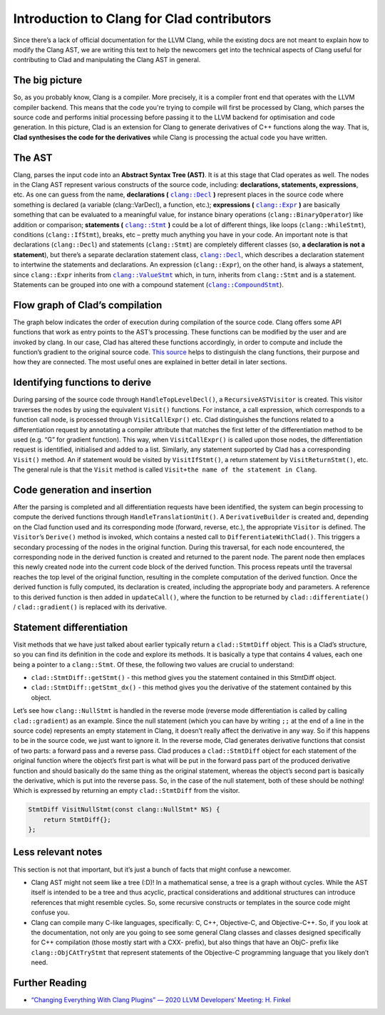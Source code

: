 Introduction to Clang for Clad contributors
**********************************************

Since there’s a lack of official documentation for the LLVM Clang, while the
existing docs are not meant to explain how to modify the Clang AST, we are 
writing this text to help the newcomers get into the technical aspects of Clang
useful for contributing to Clad and manipulating the Clang AST in general.

The big picture
=================
So, as you probably know, Clang is a compiler. More precisely, it is a compiler
front end that operates with the LLVM compiler backend. This means that the 
code you're trying to compile will first be processed by Clang, which parses 
the source code and performs initial processing before passing it to the LLVM 
backend for optimisation and code generation. In this picture, Clad is an 
extension for Clang to generate derivatives of C++ functions along the way. 
That is, **Clad synthesises the code for the derivatives** while Clang is 
processing the actual code you have written.

The AST
=========
.. _clang::Expr: https://clang.llvm.org/doxygen/classclang_1_1ValueStmt__inherit__graph.png
.. |clang::Expr| replace:: ``clang::Expr`` 
.. _clang::Decl: https://clang.llvm.org/doxygen/classclang_1_1Decl.html
.. |clang::Decl| replace:: ``clang::Decl`` 
.. _clang::Stmt: https://clang.llvm.org/doxygen/classclang_1_1Stmt.html
.. |clang::Stmt| replace:: ``clang::Stmt``
.. _clang::ValueStmt: https://clang.llvm.org/doxygen/classclang_1_1ValueStmt.html
.. |clang::ValueStmt| replace:: ``clang::ValueStmt`` 
.. _clang::CompoundStmt: https://clang.llvm.org/doxygen/classclang_1_1CompoundStmt.html
.. |clang::CompoundStmt| replace:: ``clang::CompoundStmt``

Clang, parses the input code into an **Abstract Syntax Tree (AST)**. It is at 
this stage that Clad operates as well. The nodes in the Clang AST represent 
various constructs of the source code, including: **declarations, statements, 
expressions**, etc. As one can guess from the name, **declarations (** 
|clang::Decl|_ **)** represent places in the source code where something is 
declared (a variable (clang::VarDecl), a function, etc.); **expressions (** 
|clang::Expr|_ **)** are basically something that can be evaluated to a 
meaningful value, for instance binary operations (``clang::BinaryOperator``) 
like addition or comparison; **statements (** |clang::Stmt|_ **)** could be a 
lot of different things, like loops (``clang::WhileStmt``), conditions 
(``clang::IfStmt``), breaks, etc – pretty much anything you have in your code. 
An important note is that declarations (``clang::Decl``) and statements 
(``clang::Stmt``) are completely different classes (so, **a declaration is not 
a statement**), but there’s a separate declaration statement class, 
|clang::Decl|_, which describes a declaration statement to intertwine the 
statements and declarations. An expression (``clang::Expr``), on the other 
hand, is always a statement, since ``clang::Expr`` inherits from 
|clang::ValueStmt|_ which, in turn, inherits from ``clang::Stmt`` and is a 
statement.
Statements can be grouped into one with a compound statement 
(|clang::CompoundStmt|_).

Flow graph of Clad’s compilation
==================================
The graph below indicates the order of execution during compilation of the 
source code. Clang offers some API functions that work as entry points to the 
AST’s processing. These functions can be modified by the user and are invoked 
by clang. In our case, Clad has altered these functions accordingly, in order 
to compute and include the function’s gradient to the original source code. 
`This source <https://clang.llvm.org/docs/RAVFrontendAction.html>`__ helps to 
distinguish the clang functions, their purpose and how they are connected. The
most useful ones are explained in better detail in later sections.

.. figure:: ../_static/clad-flow-graph.png
   :width: 850px
   :align: center

Identifying functions to derive
=================================
During parsing of the source code through ``HandleTopLevelDecl()``, a 
``RecursiveASTVisitor`` is created. This visitor traverses the nodes by using 
the equivalent ``Visit()`` functions. For instance, a call expression, which 
corresponds to a function call node, is processed through ``VisitCallExpr()`` 
etc. Clad distinguishes the functions related to a differentiation request by 
annotating a compiler attribute that matches the first letter of the 
differentiation method to be used (e.g. “G” for gradient function). This way, 
when ``VisitCallExpr()`` is called upon those nodes, the differentiation 
request is identified, initialised and added to a list. 
Similarly, any statement supported by Clad has a corresponding ``Visit()`` 
method. An if statement would be visited by ``VisitIfStmt()``, a return 
statement by ``VisitReturnStmt()``, etc. The general rule is that the ``Visit``
method is called ``Visit+the name of the statement in Clang``.

Code generation and insertion
===============================
After the parsing is completed and all differentiation requests have been 
identified, the system can begin processing to compute the derived functions 
through ``HandleTranslationUnit()``. A ``DerivativeBuilder`` is created and, 
depending on the Clad function used and its corresponding mode (forward, 
reverse, etc.), the appropriate ``Visitor`` is defined. The ``Visitor``’s 
``Derive()`` method is invoked, which contains a nested call to 
``DifferentiateWithClad()``. This triggers a secondary processing of the nodes 
in the original function. 
During this traversal, for each node encountered, the corresponding node in the
derived function is created and returned to the parent node. The parent node 
then emplaces this newly created node into the current code block of the 
derived function. This process repeats until the traversal reaches the top 
level of the original function, resulting in the complete computation of the 
derived function.
Once the derived function is fully computed, its declaration is created, 
including the appropriate body and parameters. A reference to this derived 
function is then added in ``updateCall()``, where the function to be returned 
by ``clad::differentiate()`` / ``clad::gradient()`` is replaced with its 
derivative.

Statement differentiation
===========================
Visit methods that we have just talked about earlier typically return a 
``clad::StmtDiff`` object. This is a Clad’s structure, so you can find its 
definition in the code and explore its methods. It is basically a type that 
contains 4 values, each one being a pointer to a ``clang::Stmt``. Of these, the
following two values are crucial to understand:

- ``clad::StmtDiff::getStmt()`` - this method gives you the statement contained
  in this StmtDiff object.

- ``clad::StmtDiff::getStmt_dx()`` - this method gives you the derivative of 
  the statement contained by this object.

Let’s see how ``clang::NullStmt`` is handled in the reverse mode (reverse mode
differentiation is called by calling ``clad::gradient``) as an example. Since 
the null statement (which you can have by writing ``;;`` at the end of a line 
in the source code) represents an empty statement in Clang, it doesn’t really 
affect the derivative in any way. So if this happens to be in the source code, 
we just want to ignore it. In the reverse mode, Clad generates derivative 
functions that consist of two parts: a forward pass and a reverse pass. Clad 
produces a ``clad::StmtDiff`` object for each statement of the original 
function where the object’s first part is what will be put in the forward pass
part of the produced derivative function and should basically do the same thing
as the original statement, whereas the object’s second part is basically the 
derivative, which is put into the reverse pass. So, in the case of the null 
statement, both of these should be nothing! Which is expressed by returning an 
empty ``clad::StmtDiff`` from the visitor.

.. code-block:: c++

    StmtDiff VisitNullStmt(const clang::NullStmt* NS) { 
        return StmtDiff{}; 
    };

Less relevant notes
=====================
This section is not that important, but it’s just a bunch of facts that might 
confuse a newcomer.

- Clang AST might not seem like a tree (:D)! In a mathematical sense, a tree is
  a graph without cycles. While the AST itself is intended to be a tree and 
  thus acyclic, practical considerations and additional structures can 
  introduce references that might resemble cycles. So, some recursive 
  constructs or templates  in the source code might confuse you.

- Clang can compile many C-like languages, specifically: C, C++, Objective-C, 
  and Objective-C++. So, if you look at the documentation, not only are you 
  going to see some general Clang classes and classes designed specifically for
  C++ compilation (those mostly start with a CXX- prefix), but also things that
  have an ObjC- prefix like ``clang::ObjCAtTryStmt`` that represent statements 
  of the Objective-C programming language that you likely don’t need.

Further Reading
===============

- `“Changing Everything With Clang Plugins” — 2020 LLVM Developers’ Meeting: H. Finkel <https://www.youtube.com/watch?v=A9COzFs-gEg>`__